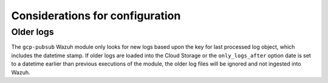 .. Copyright (C) 2022 Wazuh, Inc.

.. _gcp_considerations:

Considerations for configuration
================================

Older logs
----------

The ``gcp-pubsub`` Wazuh module only looks for new logs based upon the key for last processed log object, which includes the datetime stamp. If older logs are loaded into the Cloud Storage or the ``only_logs_after`` option date is set to a datetime earlier than previous executions of the module, the older log files will be ignored and not ingested into Wazuh.
